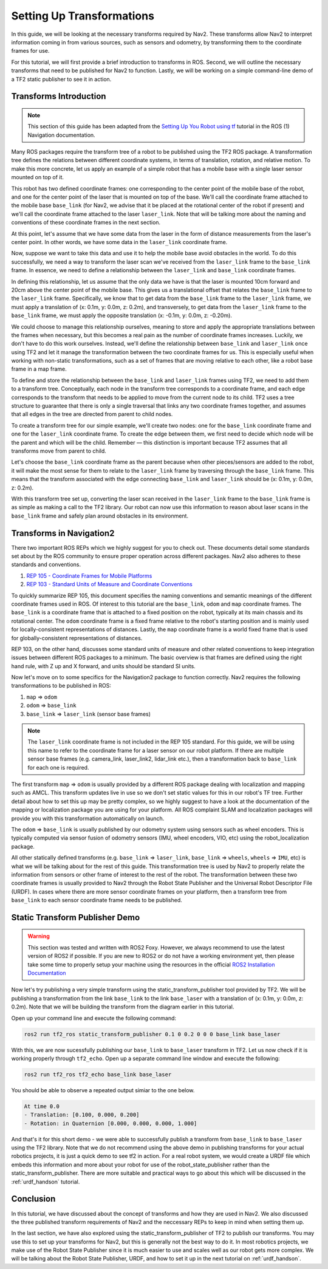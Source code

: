 .. _setup_transforms:

Setting Up Transformations
##########################

In this guide, we will be looking at the necessary transforms required by Nav2. These transforms allow Nav2 to interpret information coming in from various sources, such as sensors and odometry, by transforming them to the coordinate frames for use.

For this tutorial, we will first provide a brief introduction to transforms in ROS. Second, we will outline the necessary transforms that need to be published for Nav2 to function. Lastly, we will be working on a simple command-line demo of a TF2 static publisher to see it in action.

Transforms Introduction
***********************

.. note::
  This section of this guide has been adapted from the `Setting Up You Robot using tf <http://wiki.ros.org/navigation/Tutorials/RobotSetup/TF>`__ tutorial in the ROS (1) Navigation documentation.

Many ROS packages require the transform tree of a robot to be published using the TF2 ROS package. A transformation tree defines the relations between different coordinate systems, in terms of translation, rotation, and relative motion. To make this more concrete, let us apply an example of a simple robot that has a mobile base with a single laser sensor mounted on top of it. 

This robot has two defined coordinate frames: one corresponding to the center point of the mobile base of the robot, and one for the center point of the laser that is mounted on top of the base. We'll call the coordinate frame attached to the mobile base  ``base_link`` (for Nav2, we advise that it be placed at the rotational center of the robot if present) and we'll call the coordinate frame attached to the laser ``laser_link``. Note that will be talking more about the naming and conventions of these coordinate frames in the next section. 

At this point, let's assume that we have some data from the laser in the form of distance measurements from the laser's center point. In other words, we have some data in the ``laser_link`` coordinate frame. 

Now, suppose we want to take this data and use it to help the mobile base avoid obstacles in the world. To do this successfully, we need a way to transform the laser scan we've received from the ``laser_link`` frame to the  ``base_link`` frame. In essence, we need to define a relationship between the ``laser_link`` and  ``base_link`` coordinate frames.
  
.. image:: images/simple_robot.png
  :align: center

In defining this relationship, let us assume that the only data we have is that the laser is mounted 10cm forward and 20cm above the center point of the mobile base. This gives us a translational offset that relates the  ``base_link`` frame to the ``laser_link`` frame. Specifically, we know that to get data from the  ``base_link`` frame to the ``laser_link`` frame, we must apply a translation of (x: 0.1m, y: 0.0m, z: 0.2m), and transversely, to get data from the ``laser_link`` frame to the  ``base_link`` frame, we must apply the opposite translation (x: -0.1m, y: 0.0m, z: -0.20m).

We could choose to manage this relationship ourselves, meaning to store and apply the appropriate translations between the frames when necessary, but this becomes a real pain as the number of coordinate frames increases. Luckily, we don't have to do this work ourselves. Instead, we'll define the relationship between  ``base_link`` and ``laser_link`` once using TF2 and let it manage the transformation between the two coordinate frames for us. This is especially useful when working with non-static transformations, such as a set of frames that are moving relative to each other, like a robot base frame in a map frame.

To define and store the relationship between the  ``base_link`` and ``laser_link`` frames using TF2, we need to add them to a transform tree. Conceptually, each node in the transform tree corresponds to a coordinate frame, and each edge corresponds to the transform that needs to be applied to move from the current node to its child. TF2 uses a tree structure to guarantee that there is only a single traversal that links any two coordinate frames together, and assumes that all edges in the tree are directed from parent to child nodes.
 
.. image:: images/tf_robot.png
  :align: center

To create a transform tree for our simple example, we'll create two nodes: one for the  ``base_link`` coordinate frame and one for the ``laser_link`` coordinate frame. To create the edge between them, we first need to decide which node will be the parent and which will be the child. Remember — this distinction is important because TF2 assumes that all transforms move from parent to child. 

Let's choose the  ``base_link`` coordinate frame as the parent because when other pieces/sensors are added to the robot, it will make the most sense for them to relate to the ``laser_link`` frame by traversing through the  ``base_link`` frame. This means that the transform associated with the edge connecting  ``base_link`` and ``laser_link`` should be (x: 0.1m, y: 0.0m, z: 0.2m).

With this transform tree set up, converting the laser scan received in the ``laser_link`` frame to the  ``base_link`` frame is as simple as making a call to the TF2 library. Our robot can now use this information to reason about laser scans in the  ``base_link`` frame and safely plan around obstacles in its environment.

Transforms in Navigation2
*************************

There two important ROS REPs which we highly suggest for you to check out. These documents detail some standards set about by the ROS community to ensure proper operation across different packages. Nav2 also adheres to these standards and conventions.

1. `REP 105 - Coordinate Frames for Mobile Platforms <https://www.ros.org/reps/rep-0105.html>`__
2. `REP 103 - Standard Units of Measure and Coordinate Conventions <https://www.ros.org/reps/rep-0103.html>`__

To quickly summarize REP 105, this document specifies the naming conventions and semantic meanings of the different coordinate frames used in ROS. Of interest to this tutorial are the ``base_link``, ``odom`` and ``map`` coordinate frames. The ``base_link`` is a coordinate frame that is attached to a fixed position on the robot, typically at its main chassis and its rotational center. The ``odom`` coordinate frame is a fixed frame relative to the robot's starting position and is mainly used for locally-consistent representations of distances. Lastly, the ``map`` coordinate frame is a world fixed frame that is used for globally-consistent representations of distances.

REP 103, on the other hand, discusses some standard units of measure and other related conventions to keep integration issues between different ROS packages to a minimum. The basic overview is that frames are defined using the right hand rule, with Z up and X forward, and units should be standard SI units.

Now let's move on to some specifics for the Navigation2 package to function correctly. Nav2 requires the following transformations to be published in ROS:

1.	``map`` => ``odom``
2.	``odom`` => ``base_link``
3.	``base_link`` => ``laser_link`` (sensor base frames)

.. note::
  The ``laser_link`` coordinate frame is not included in the REP 105 standard. For this guide, we will be using this name to refer to the coordinate frame for a laser sensor on our robot platform.  If there are multiple sensor base frames (e.g. camera_link, laser_link2, lidar_link etc.), then a transformation back to ``base_link`` for each one is required.

The first transform ``map`` => ``odom`` is usually provided by a different ROS package dealing with localization and mapping such as AMCL. This transform updates live in use so we don't set static values for this in our robot's TF tree. Further detail about how to set this up may be pretty complex, so we highly suggest to have a look at the documentation of the mapping or localization package you are using for your platform. All ROS complaint SLAM and localization packages will provide you with this transformation automatically on launch.

The ``odom`` => ``base_link`` is usually published by our odometry system using sensors such as wheel encoders. This is typically computed via sensor fusion of odometry sensors (IMU, wheel encoders, VIO, etc) using the robot_localization package.

All other statically defined transforms (e.g. ``base_link`` => ``laser_link``, ``base_link`` => ``wheels``, ``wheels`` => ``IMU``, etc) is what we will be talking about for the rest of this guide. This transformation tree is used by Nav2 to properly relate the information from sensors or other frame of interest to the rest of the robot. The transformation between these two coordinate frames is usually provided to Nav2 through the Robot State Publisher and the Universal Robot Descriptor File (URDF). In cases where there are more sensor coordinate frames on your platform, then a transform tree from ``base_link`` to each sensor coordinate frame needs to be published. 

.. seealso::
  For a more in-depth discussion on the usage of transforms and how these are used to estimate the current state of your robot, we highly recommend having a look at the State Estimation topic in :ref:`concepts`.

Static Transform Publisher Demo
*******************************

.. warning:: This section was tested and written with ROS2 Foxy. However, we always recommend to use the latest version of ROS2 if possible. If you are new to ROS2 or do not have a working environment yet, then please take some time to properly setup your machine using the resources in the official `ROS2 Installation Documentation <https://index.ros.org/doc/ros2/Installation/>`__

Now let's try publishing a very simple transform using the static_transform_publisher tool provided by TF2. We will be publishing a transformation from the link ``base_link`` to the link ``base_laser`` with a translation of (x: 0.1m, y: 0.0m, z: 0.2m). Note that we will be building the transform from the diagram earlier in this tutorial.

Open up your command line and execute the following command:

.. code-block:: shell

  ros2 run tf2_ros static_transform_publisher 0.1 0 0.2 0 0 0 base_link base_laser

With this, we are now sucessfully publishing our ``base_link`` to ``base_laser`` transform in TF2. Let us now check if it is working properly through ``tf2_echo``. Open up a separate command line window and execute the following:

.. code-block:: shell

  ros2 run tf2_ros tf2_echo base_link base_laser

You should be able to observe a repeated output simiar to the one below.

.. code-block:: shell

  At time 0.0
  - Translation: [0.100, 0.000, 0.200]
  - Rotation: in Quaternion [0.000, 0.000, 0.000, 1.000]

And that's it for this short demo - we were able to successfully publish a transform from ``base_link`` to ``base_laser`` using the TF2 library. Note that we do not recommend using the above demo in publishing transforms for your actual robotics projects, it is just a quick demo to see tf2 in action. For a real robot system, we would create a URDF file which embeds this information and more about your robot for use of the robot_state_publisher rather than the static_transform_publisher. There are more suitable and practical ways to go about this which will be discussed in the :ref:`urdf_handson` tutorial.

.. seealso:: 
  If you would like to learn more about TF2 and how to create your own transform publishers, head onto the official `TF2 Documentation <https://wiki.ros.org/tf2/Tutorials>`__

Conclusion
**********

In this tutorial, we have discussed about the concept of transforms and how they are used in Nav2. We also discussed the three published transform requirements of Nav2 and the neccessary REPs to keep in mind when setting them up. 

In the last section, we have also explored using the static_transform_publisher of TF2 to publish our transforms. You may use this to set up your transforms for Nav2, but this is generally not the best way to do it. In most robotics projects, we make use of the Robot State Publisher since it is much easier to use and scales well as our robot gets more complex. We will be talking about the Robot State Publisher, URDF, and how to set it up in the next tutorial on :ref:`urdf_handson`.
